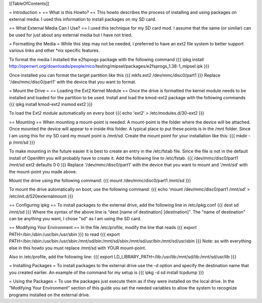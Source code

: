 [[TableOfContents]]


= Introduction =
== What is this Howto? ==
This howto describes the process of installing and using packages on external 
media.  I used this information to install packages on my SD card.

== What External Media Can I Use? ==
I used this technique for my SD card mod.  I assume that the same (or similar) 
can be used for just about any external media but I have not tried.

= Formatting the Media =
While this step may not be needed, I preferred to have an ext2 file system to 
better support various links and other *nix specific features. 

To format the media I installed the e2fsprogs package with the following 
command
{{{
ipkg install http://openwrt.org/downloads/people/nico/\
testing/mipsel/packages/e2fsprogs_1.38-1_mipsel.ipk
}}}

Once installed you can format the target partition like this
{{{
mkfs.ext2 /dev/mmc/disc0/part1
}}}
Replace '/dev/mmc/disc0/part1' with the device that you want to format.

= Mount the Drive =
== Loading the Ext2 Kernel Module ==
Once the drive is formatted the kernel module needs to be installed and loaded 
for the partition to be used.  Install and load the kmod-ext2 package with the 
following commands
{{{
ipkg install kmod-ext2
insmod ext2
}}}

To load the Ext2 module automatically on every boot
{{{
echo 'ext2' > /etc/modules.d/30-ext2
}}}

== Mounting ==
When mounting a mount-point is needed.  A mount-point is the folder where the 
device will be attached.  Once mounted the device will appear to e inside this 
folder.  A typical place to put these points is in the /mnt folder.  Since I am 
using this for my SD card my mount point is /mnt/sd.  Create the mount point 
for your installation like this:
{{{
mkdir -p /mnt/sd
}}}

To make mounting in the future easier it is best to create an entry in the 
/etc/fstab file.  Since the file is not in the default install of OpenWrt you 
will probably have to create it.  Add the following line to /etc/fstab.
{{{
/dev/mmc/disc0/part1 /mnt/sd ext2 defaults 0 0
}}}
Replace '/dev/mmc/disc0/part1' with the device that you want to mount and 
'/mnt/sd' with the mount-point you made above.

Mount the drive using the following command:
{{{
mount /dev/mmc/disc0/part1 /mnt/sd
}}}

To mount the drive automatically on boot, use the following command:
{{{
echo 'mount /dev/mmc/disc0/part1 /mnt/sd' > /etc/init.d/S20externalmount
}}}

== Configuring ipkg ==
To install packages to the external drive, add the following line in 
/etc/ipkg.conf
{{{
dest sd /mnt/sd
}}}
Where the syntax of the above line is "dest [name of destination] 
[destination]".
The "name of destination" can be anything you want, I chose "sd" as 
I am using the SD card.

== Modifying Your Environment ==
In the file /etc/profile, modify the line that reads
{{{
export PATH=/bin:/sbin:/usr/bin:/usr/sbin
}}}
to read
{{{
export PATH=/bin:/sbin:/usr/bin:/usr/sbin:/mnt/sd/bin:/mnt/sd/sbin:/mnt/sd/usr/bin:/mnt/sd/usr/sbin
}}}
Note: as with everything else in this howto you must replace /mnt/sd with 
YOUR mount-point.

Also in /etc/profile, add the following line:
{{{
export LD_LIBRARY_PATH=/lib:/usr/lib:/mnt/sd/lib:/mnt/sd/usr/lib
}}}

= Installing Packages =
To install packages to the external drive use the -d option and specify the 
destination name that you created earlier.  An example of the command for my 
setup is
{{{
ipkg -d sd install tcpdump
}}}

= Using the Packages =
To use the packages just execute them as if they were installed on the local 
drive.  In the "Modifying Your Environment" section of this guide you set the 
needed variables to allow the system to recognize programs installed on the 
external drive.
